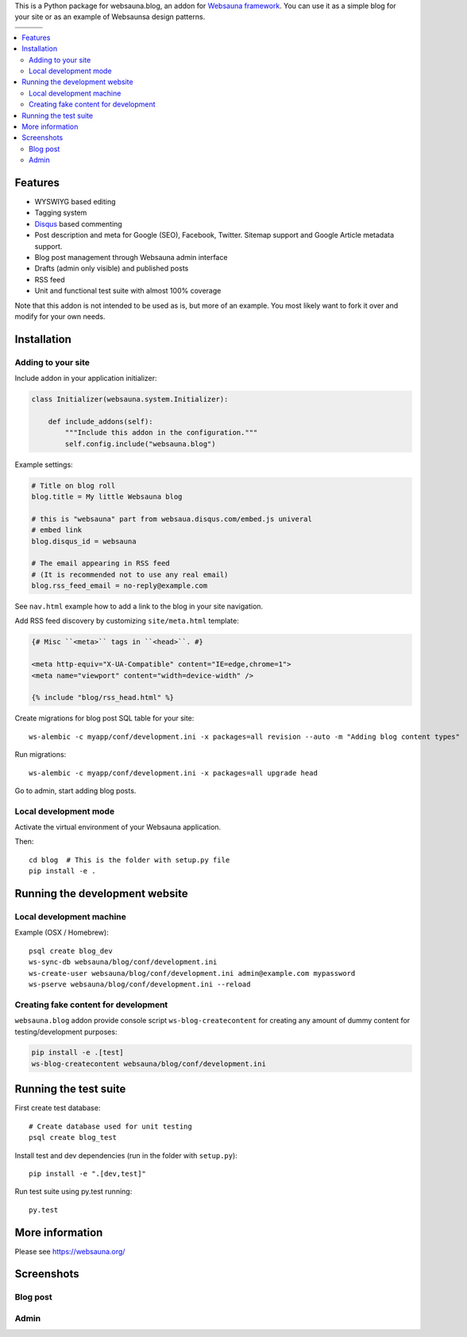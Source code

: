 This is a Python package for websauna.blog, an addon for `Websauna framework <https://websauna.org>`_. You can use it as a simple blog for your site or as an example of Websaunsa design patterns.

.. |ci| image:: https://img.shields.io/travis/websauna/websauna.blog/master.svg?style=flat-square
    :target: https://travis-ci.org/websauna/websauna.blog/

.. |cov| image:: https://codecov.io/github/websauna/websauna.blog/coverage.svg?branch=master
    :target: https://codecov.io/github/websauna/websauna.blog?branch=master

.. |latest| image:: https://img.shields.io/pypi/v/websauna.blog.svg
    :target: https://pypi.python.org/pypi/websauna.blog/
    :alt: Latest Version

.. |license| image:: https://img.shields.io/pypi/l/websauna.blog.svg
    :target: https://pypi.python.org/pypi/websauna.blog/
    :alt: License

.. |versions| image:: https://img.shields.io/pypi/pyversions/websauna.blog.svg
    :target: https://pypi.python.org/pypi/websauna.blog/
    :alt: Supported Python versions

+-----------+-----------+-----------+
| |versions|| |latest|  | |license| |
+-----------+-----------+-----------+
| |ci|      | |cov|     |           |
+-----------+-----------+-----------+

.. contents:: :local:

Features
========

* WYSWIYG based editing
* Tagging system
* `Disqus <https://disqus.com>`_ based commenting
* Post description and meta for Google (SEO), Facebook, Twitter. Sitemap support and Google Article metadata support.
* Blog post management through Websauna admin interface
* Drafts (admin only visible) and published posts
* RSS feed
* Unit and functional test suite with almost 100% coverage

Note that this addon is not intended to be used as is, but more of an example. You most likely want to fork it over and modify for your own needs.

Installation
============

Adding to your site
-------------------

Include addon in your application initializer:

.. code-block:: python

    class Initializer(websauna.system.Initializer):

        def include_addons(self):
            """Include this addon in the configuration."""
            self.config.include("websauna.blog")


Example settings:

.. code-block:: ini

    # Title on blog roll
    blog.title = My little Websauna blog

    # this is "websauna" part from websaua.disqus.com/embed.js univeral
    # embed link
    blog.disqus_id = websauna

    # The email appearing in RSS feed
    # (It is recommended not to use any real email)
    blog.rss_feed_email = no-reply@example.com

See ``nav.html`` example how to add a link to the blog in your site navigation.

Add RSS feed discovery by customizing ``site/meta.html`` template:

.. code-block:: html

    {# Misc ``<meta>`` tags in ``<head>``. #}

    <meta http-equiv="X-UA-Compatible" content="IE=edge,chrome=1">
    <meta name="viewport" content="width=device-width" />

    {% include "blog/rss_head.html" %}

Create migrations for blog post SQL table for your site::

    ws-alembic -c myapp/conf/development.ini -x packages=all revision --auto -m "Adding blog content types"

Run migrations::

     ws-alembic -c myapp/conf/development.ini -x packages=all upgrade head

Go to admin, start adding blog posts.

Local development mode
----------------------

Activate the virtual environment of your Websauna application.

Then::

    cd blog  # This is the folder with setup.py file
    pip install -e .


Running the development website
===============================

Local development machine
-------------------------


Example (OSX / Homebrew)::

    psql create blog_dev
    ws-sync-db websauna/blog/conf/development.ini
    ws-create-user websauna/blog/conf/development.ini admin@example.com mypassword
    ws-pserve websauna/blog/conf/development.ini --reload

Creating fake content for development
-------------------------------------

``websauna.blog`` addon provide console script ``ws-blog-createcontent`` for
creating any amount of dummy content for testing/development purposes:

.. code-block:: bash

    pip install -e .[test]
    ws-blog-createcontent websauna/blog/conf/development.ini


Running the test suite
======================

First create test database::

    # Create database used for unit testing
    psql create blog_test

Install test and dev dependencies (run in the folder with ``setup.py``)::

    pip install -e ".[dev,test]"

Run test suite using py.test running::

    py.test

More information
================

Please see https://websauna.org/


Screenshots
===========

Blog post
---------

.. image:: https://github.com/websauna/websauna.blog/raw/master/screenshots/post.png

Admin
-----

.. image:: https://github.com/websauna/websauna.blog/raw/master/screenshots/admin.png

